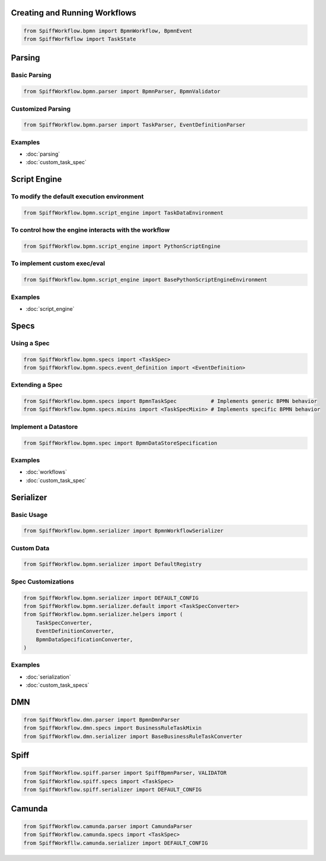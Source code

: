 Creating and Running Workflows
==============================

.. code-block:: python

    from SpiffWorkflow.bpmn import BpmnWorkflow, BpmnEvent
    from SpiffWorfkflow import TaskState

Parsing
=======

Basic Parsing
-------------

.. code-block:: python

    from SpiffWorkflow.bpmn.parser import BpmnParser, BpmnValidator

Customized Parsing
------------------

.. code-block:: python

    from SpiffWorkflow.bpmn.parser import TaskParser, EventDefinitionParser

Examples
--------

- :doc:`parsing`
- :doc:`custom_task_spec`

Script Engine
=============

To modify the default execution environment
-------------------------------------------

.. code-block:: python

    from SpiffWorkflow.bpmn.script_engine import TaskDataEnvironment

To control how the engine interacts with the workflow
-----------------------------------------------------

.. code-block:: python

    from SpiffWorkflow.bpmn.script_engine import PythonScriptEngine

To implement custom exec/eval
-----------------------------

.. code-block:: python

    from SpiffWorkflow.bpmn.script_engine import BasePythonScriptEngineEnvironment

Examples
--------

- :doc:`script_engine`

Specs
=====

Using a Spec
------------

.. code-block:: python

    from SpiffWorkflow.bpmn.specs import <TaskSpec>
    from SpiffWorkflow.bpmn.specs.event_definition import <EventDefinition>

Extending a Spec
----------------

.. code-block:: python

    from SpiffWorkflow.bpmn.specs import BpmnTaskSpec           # Implements generic BPMN behavior
    from SpiffWorkflow.bpmn.specs.mixins import <TaskSpecMixin> # Implements specific BPMN behavior

Implement a Datastore
---------------------

.. code-block:: python

    from SpiffWorkflow.bpmn.spec import BpmnDataStoreSpecification

Examples
--------

- :doc:`workflows`
- :doc:`custom_task_spec`

Serializer
==========

Basic Usage
-----------

.. code-block:: python

    from SpiffWorkflow.bpmn.serializer import BpmnWorkflowSerializer

Custom Data
-----------

.. code-block:: python

    from SpiffWorkflow.bpmn.serializer import DefaultRegistry

Spec Customizations
-------------------

.. code-block:: python

    from SpiffWorkflow.bpmn.serializer import DEFAULT_CONFIG
    from SpiffWorkflow.bpmn.serializer.default import <TaskSpecConverter>
    from SpiffWorkflow.bpmn.serializer.helpers import (
        TaskSpecConverter,
        EventDefinitionConverter,
        BpmnDataSpecificationConverter,
    )

Examples
--------

- :doc:`serialization`
- :doc:`custom_task_specs`

DMN
===

.. code-block:: python

    from SpiffWorkflow.dmn.parser import BpmnDmnParser
    from SpiffWorkflow.dmn.specs import BusinessRuleTaskMixin
    from SpiffWorkflow.dmn.serializer import BaseBusinessRuleTaskConverter

Spiff
=====

.. code-block:: python

    from SpiffWorkflow.spiff.parser import SpiffBpmnParser, VALIDATOR
    from SpiffWorkflow.spiff.specs import <TaskSpec>
    from SpiffWorkflow.spiff.serializer import DEFAULT_CONFIG

Camunda
=======

.. code-block:: python

    from SpiffWorkflow.camunda.parser import CamundaParser
    from SpiffWorkflow.camunda.specs import <TaskSpec>
    from SpiffWorkfllw.camunda.serializer import DEFAULT_CONFIG


